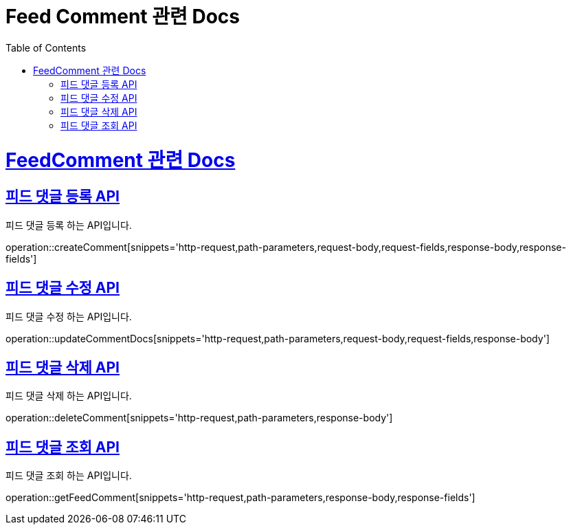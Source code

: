 = Feed Comment 관련 Docs
:doctype: book
:source-highlighter: highlightjs
:toc: left
:toclevels: 4
:sectlinks:

[[overview]]
= FeedComment 관련 Docs

[[create_FeedComment]]
== 피드 댓글 등록 API
피드 댓글 등록 하는 API입니다.

operation::createComment[snippets='http-request,path-parameters,request-body,request-fields,response-body,response-fields']

[[update_FeedText]]
== 피드 댓글 수정 API
피드 댓글 수정 하는 API입니다.

operation::updateCommentDocs[snippets='http-request,path-parameters,request-body,request-fields,response-body']

[[delete_FeedComment]]
== 피드 댓글 삭제 API
피드 댓글 삭제 하는 API입니다.

operation::deleteComment[snippets='http-request,path-parameters,response-body']

[[get_FeedComment]]
== 피드 댓글 조회 API
피드 댓글 조회 하는 API입니다.

operation::getFeedComment[snippets='http-request,path-parameters,response-body,response-fields']